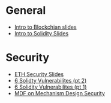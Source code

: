 * General
  - [[file:Day1Talk.pdf][Intro to Blockchian slides]]
  - [[file:July%20Copy%20-%20Introduction%20to%20Blockchain%20Development.pptx][Intro to Solidity Slides]] 
* Security
  - [[file:Copy%20of%20July%20Copy%20-%20Ethereum%20Internals%20%20&%20Smart%20Contract%20Security.pptx][ETH Security Slides]]
  - [[https://medium.com/loom-network/how-to-secure-your-smart-contracts-6-solidity-vulnerabilities-and-how-to-avoid-them-part-2-730db0aa4834][6 Solidty Vulnerabilites (pt 2)]]
  - [[https://medium.com/loom-network/how-to-secure-your-smart-contracts-6-solidity-vulnerabilities-and-how-to-avoid-them-part-1-c33048d4d17d][6 Solidity Vulnerabilites (pt 1)]]
  - [[https://medium.com/@matthewdif/mechanism-design-security-in-smart-contracts-87f08555b38b][MDF on Mechanism Design Security]]  

